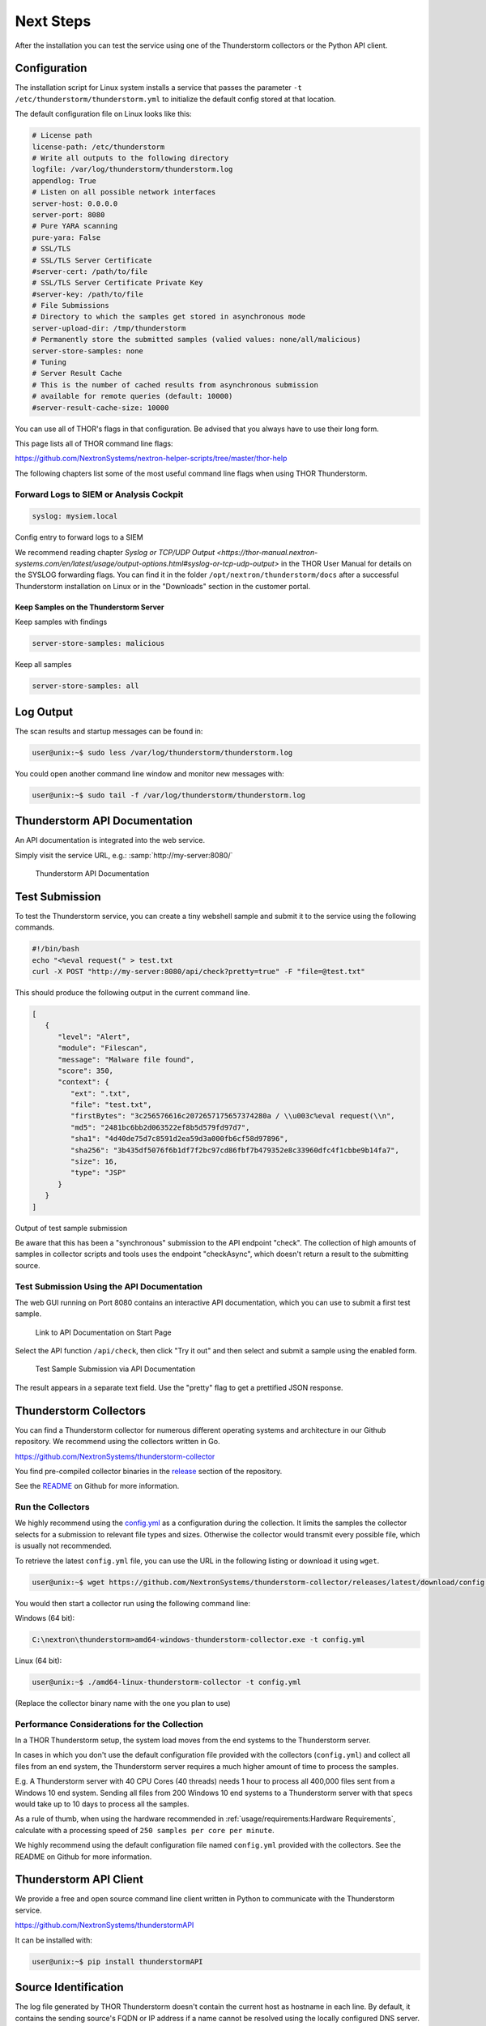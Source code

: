 Next Steps
==========

After the installation you can test the service using one of the
Thunderstorm collectors or the Python API client.

Configuration
-------------

The installation script for Linux system installs a service that passes
the parameter ``-t /etc/thunderstorm/thunderstorm.yml`` to initialize
the default config stored at that location.

The default configuration file on Linux looks like this:

.. code-block:: yaml

   # License path
   license-path: /etc/thunderstorm
   # Write all outputs to the following directory
   logfile: /var/log/thunderstorm/thunderstorm.log
   appendlog: True
   # Listen on all possible network interfaces
   server-host: 0.0.0.0
   server-port: 8080
   # Pure YARA scanning
   pure-yara: False
   # SSL/TLS
   # SSL/TLS Server Certificate
   #server-cert: /path/to/file
   # SSL/TLS Server Certificate Private Key
   #server-key: /path/to/file
   # File Submissions
   # Directory to which the samples get stored in asynchronous mode
   server-upload-dir: /tmp/thunderstorm
   # Permanently store the submitted samples (valied values: none/all/malicious)
   server-store-samples: none
   # Tuning
   # Server Result Cache
   # This is the number of cached results from asynchronous submission
   # available for remote queries (default: 10000)
   #server-result-cache-size: 10000

You can use all of THOR's flags in that configuration. Be advised that
you always have to use their long form.

This page lists all of THOR command line flags:

https://github.com/NextronSystems/nextron-helper-scripts/tree/master/thor-help

The following chapters list some of the most useful command line flags
when using THOR Thunderstorm.

Forward Logs to SIEM or Analysis Cockpit
^^^^^^^^^^^^^^^^^^^^^^^^^^^^^^^^^^^^^^^^

.. code-block:: yaml

   syslog: mysiem.local

Config entry to forward logs to a SIEM

We recommend reading chapter
`Syslog or TCP/UDP Output <https://thor-manual.nextron-systems.com/en/latest/usage/output-options.html#syslog-or-tcp-udp-output>`
in the THOR User Manual for details on the SYSLOG forwarding flags.
You can find it in the folder ``/opt/nextron/thunderstorm/docs``
after a successful Thunderstorm installation on Linux or in the
"Downloads" section in the customer portal.

Keep Samples on the Thunderstorm Server
~~~~~~~~~~~~~~~~~~~~~~~~~~~~~~~~~~~~~~~

Keep samples with findings

.. code-block:: yaml

   server-store-samples: malicious

Keep all samples

.. code-block:: yaml

   server-store-samples: all

Log Output
----------

The scan results and startup messages can be found in:

.. code-block:: console
   
   user@unix:~$ sudo less /var/log/thunderstorm/thunderstorm.log

You could open another command line window and monitor new messages
with:

.. code-block:: console
   
   user@unix:~$ sudo tail -f /var/log/thunderstorm/thunderstorm.log

Thunderstorm API Documentation
------------------------------

An API documentation is integrated into the web service.

Simply visit the service URL, e.g.: :samp:`http://my-server:8080/`

.. figure:: ../images/thor_thunderstorm_api.png
   :target: ../_images/thor_thunderstorm_api.png
   :alt: Thunderstorm API Documentation

   Thunderstorm API Documentation

Test Submission
---------------

To test the Thunderstorm service, you can create a tiny webshell sample
and submit it to the service using the following commands.

.. code:: bash
   
   #!/bin/bash
   echo "<%eval request(" > test.txt                               
   curl -X POST "http://my-server:8080/api/check?pretty=true" -F "file=@test.txt"

This should produce the following output in the current command line.

.. code-block:: json
   
   [
      {
         "level": "Alert",
         "module": "Filescan",
         "message": "Malware file found",
         "score": 350,
         "context": {
            "ext": ".txt",
            "file": "test.txt",
            "firstBytes": "3c256576616c2072657175657374280a / \\u003c%eval request(\\n",
            "md5": "2481bc6bb2d063522ef8b5d579fd97d7",
            "sha1": "4d40de75d7c8591d2ea59d3a000fb6cf58d97896",
            "sha256": "3b435df5076f6b1df7f2bc97cd86fbf7b479352e8c33960dfc4f1cbbe9b14fa7",
            "size": 16,
            "type": "JSP"
         }
      }
   ]

Output of test sample submission

Be aware that this has been a "synchronous" submission to the API
endpoint "check". The collection of high amounts of samples in collector
scripts and tools uses the endpoint "checkAsync", which doesn't return a
result to the submitting source.

Test Submission Using the API Documentation
^^^^^^^^^^^^^^^^^^^^^^^^^^^^^^^^^^^^^^^^^^^

The web GUI running on Port 8080 contains an interactive API
documentation, which you can use to submit a first test sample.

.. figure:: ../images/thor_thunderstorm_api_documentation.png
   :target: ../_images/thor_thunderstorm_api_documentation.png
   :alt: Link to API Documentation on Start Page

   Link to API Documentation on Start Page

Select the API function ``/api/check``, then click "Try it out" and then
select and submit a sample using the enabled form.

.. figure:: ../images/thor_thunderstorm_api_check.png
   :target: ../_images/thor_thunderstorm_api_check.png
   :alt: Test Sample Submission via API Documentation

   Test Sample Submission via API Documentation

The result appears in a separate text field. Use the "pretty" flag to
get a prettified JSON response.

Thunderstorm Collectors
-----------------------

You can find a Thunderstorm collector for numerous different operating
systems and architecture in our Github repository. We recommend using the collectors written in Go.

https://github.com/NextronSystems/thunderstorm-collector

You find pre-compiled collector binaries in the `release <https://github.com/NextronSystems/thunderstorm-collector/releases>`_
section of the repository.

See the `README <https://github.com/NextronSystems/thunderstorm-collector/blob/master/go/README.md>`_
on Github for more information.

Run the Collectors
^^^^^^^^^^^^^^^^^^

We highly recommend using the `config.yml <https://github.com/NextronSystems/thunderstorm-collector/releases/latest/download/config.yml>`_
as a configuration during the collection. It limits the samples the collector selects
for a submission to relevant file types and sizes. Otherwise the collector would transmit
every possible file, which is usually not recommended.

To retrieve the latest ``config.yml`` file, you can use the URL in the following listing
or download it using ``wget``.

.. code-block:: console

   user@unix:~$ wget https://github.com/NextronSystems/thunderstorm-collector/releases/latest/download/config.yml

You would then start a collector run using the following command line:

Windows (64 bit):

.. code-block:: doscon

   C:\nextron\thunderstorm>amd64-windows-thunderstorm-collector.exe -t config.yml

Linux (64 bit):

.. code-block:: console

   user@unix:~$ ./amd64-linux-thunderstorm-collector -t config.yml

(Replace the collector binary name with the one you plan to use)

Performance Considerations for the Collection
^^^^^^^^^^^^^^^^^^^^^^^^^^^^^^^^^^^^^^^^^^^^^

In a THOR Thunderstorm setup, the system load moves from the end systems
to the Thunderstorm server.

In cases in which you don't use the default configuration file provided
with the collectors (``config.yml``) and collect all files from an end
system, the Thunderstorm server requires a much higher amount of time to
process the samples.

E.g. A Thunderstorm server with 40 CPU Cores (40 threads) needs 1 hour
to process all 400,000 files sent from a Windows 10 end system. Sending
all files from 200 Windows 10 end systems to a Thunderstorm server with
that specs would take up to 10 days to process all the samples.

As a rule of thumb, when using the hardware recommended in
:ref:`usage/requirements:Hardware Requirements`, calculate
with a processing speed of ``250 samples per core per minute``.

We highly recommend using the default configuration file named
``config.yml`` provided with the collectors. See the README on Github
for more information.

Thunderstorm API Client
-----------------------

We provide a free and open source command line client written in Python
to communicate with the Thunderstorm service.

https://github.com/NextronSystems/thunderstormAPI

It can be installed with:

.. code-block:: console 
   
   user@unix:~$ pip install thunderstormAPI 

Source Identification
---------------------

The log file generated by THOR Thunderstorm doesn't contain the current
host as hostname in each line. By default, it contains the sending
source's FQDN or IP address if a name cannot be resolved using the
locally configured DNS server.

However, every source can set a "source" value in the request and
overwrite the automatically evaluated hostname. This way users can use
custom values that are evaluated or set on the sending on the end
system.

.. code-block:: console
   
   user@unix:~$ curl -X POST "http://myserver:8080/api/check?source=test" -F "file=@sample.exe"

Synchronous and Asynchronous Mode
---------------------------------

It is also important to mention that THOR Thunderstorm supports two ways
to submit samples, a synchronous and an asynchronous mode.

The default is synchronous submission. In this mode, the sender waits
for the scan result, which can be empty in case of no detection or
contains match elements in cases in which a threat could be identified.

In asynchronous mode, the submitter doesn't wait for the scan result but
always gets a send receipt with an id, which can just be discarded or
used to query the service at a later point in time. This mode is best
for use cases in which the submitter doesn't need to know the scan
results and batch submission should be as fast as possible.

.. list-table::
   :header-rows: 1
   :widths: 25, 40, 35

   * - 
     - Synchronous
     - Asynchronous
   * - Server API Endpoint
     - /api/check
     - /api/checkAsync
   * - ThunderstormAPI Client Parameter
     -
     - --asyn
   * - Advantage
     - Returns Scan Result
     - Faster Submission
   * - Disadvantage
     - Client waits for result of each sample
     - No immediate scan result on the client side

In asynchronous mode, the Thunderstorm service keeps the samples in a
queue on disk and processes them one by one as soon as a thread has time
to scan them. The number of files in this queue can be queried at the
status endpoint ``/api/status`` and checked on the landing page of the
web GUI.

In environments in which the Thunderstorm service is used to handle
synchronous and asynchronous requests at the same time, it is possible
that all threads are busy processing cached asynchronous samples and not
more synchronous requests are possible.

In this case use the ``--sync-only-threads`` flag to reserve a number of
threads for synchronous requests. (e.g. ``--threads 40 --sync-only-threads 10``)

Performance Tests
-----------------

Performance tests showed the differences between the two submission
modes.

In Synchronous mode, sample transmission and server processing take
exactly the same time since the client always waits for the scan result.
In asynchronous mode, the sample transmission takes much less time, but
the processing on the server takes a bit longer, since the sever caches
the samples on disk.

.. list-table::
   :header-rows: 1
   :widths: 40, 30, 30

   * - 
     - Synchronous
     - Asynchronous
   * - Client Transmission
     - 40 minutes
     - 18 minutes
   * - Server Processing
     -
     - 46 minutes
   * - Total Time
     - 40 minutes
     - 46 minutes

SSL/TLS
-------

We do not recommend the use of SSL/TLS since it impacts the submission
performance. In cases in which you transfer files through networks with
IDS/IPS appliances, the submission in an SSL/TLS protected tunnel
prevents IDS alerts and connection resets by the IPS.

Depending on the average size of the samples, the submission frequency
and the number of different sources that submit samples, the
transmission could take up to twice as much time.

.. note::
   The thunderstormAPI client doesn't verify the server's certificate
   by default as in this special case, secrecy isn't important. The main
   goal of the SSL/TLS encryption is an obscured method to transport
   potentially malicious samples over network segments that could be
   monitored by IDS/IPS systems. You can activate certificate checks with
   the ``--verify`` command line flag or ``verify`` parameter in API
   library's method respectively.

